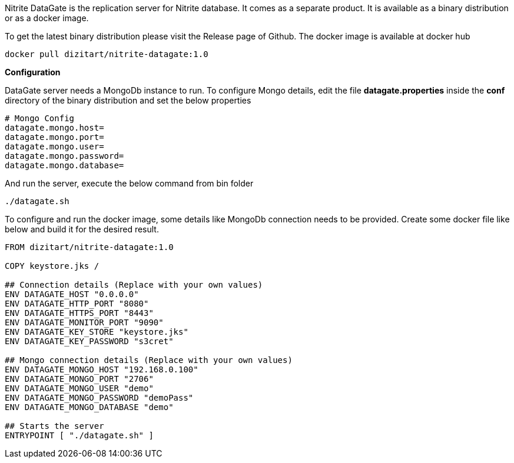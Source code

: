 Nitrite DataGate is the replication server for Nitrite database. It comes as a separate product.
It is available as a binary distribution or as a docker image.

To get the latest binary distribution please visit the Release page of Github. The docker image
is available at docker hub

[source,bash]
--
docker pull dizitart/nitrite-datagate:1.0
--

*Configuration*

DataGate server needs a MongoDb instance to run. To configure Mongo details, edit the file
*datagate.properties* inside the *conf* directory of the binary distribution and set the below
properties

[source,properties]
--
# Mongo Config
datagate.mongo.host=
datagate.mongo.port=
datagate.mongo.user=
datagate.mongo.password=
datagate.mongo.database=
--

And run the server, execute the below command from bin folder

[source,bash]
--
./datagate.sh
--

To configure and run the docker image, some details like MongoDb connection
needs to be provided. Create some docker file like below and build it for
the desired result.

[source,docker]
--
FROM dizitart/nitrite-datagate:1.0

COPY keystore.jks /

## Connection details (Replace with your own values)
ENV DATAGATE_HOST "0.0.0.0"
ENV DATAGATE_HTTP_PORT "8080"
ENV DATAGATE_HTTPS_PORT "8443"
ENV DATAGATE_MONITOR_PORT "9090"
ENV DATAGATE_KEY_STORE "keystore.jks"
ENV DATAGATE_KEY_PASSWORD "s3cret"

## Mongo connection details (Replace with your own values)
ENV DATAGATE_MONGO_HOST "192.168.0.100"
ENV DATAGATE_MONGO_PORT "2706"
ENV DATAGATE_MONGO_USER "demo"
ENV DATAGATE_MONGO_PASSWORD "demoPass"
ENV DATAGATE_MONGO_DATABASE "demo"

## Starts the server
ENTRYPOINT [ "./datagate.sh" ]
--
